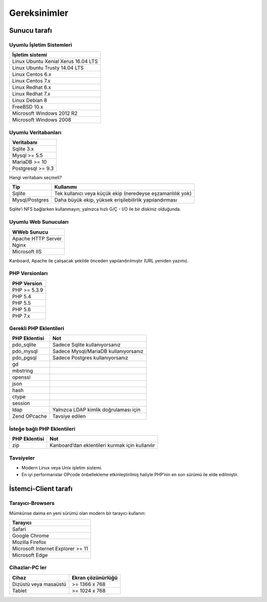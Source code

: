 Gereksinimler
=============

Sunucu tarafı
-------------

Uyumlu İşletim Sistemleri
~~~~~~~~~~~~~~~~~~~~~~~~~

+-------------------------------------+
| İşletim sistemi                     |
+=====================================+
| Linux Ubuntu Xenial Xerus 16.04 LTS |
+-------------------------------------+
| Linux Ubuntu Trusty 14.04 LTS       |
+-------------------------------------+
| Linux Centos 6.x                    |
+-------------------------------------+
| Linux Centos 7.x                    |
+-------------------------------------+
| Linux Redhat 6.x                    |
+-------------------------------------+
| Linux Redhat 7.x                    |
+-------------------------------------+
| Linux Debian 8                      |
+-------------------------------------+
| FreeBSD 10.x                        |
+-------------------------------------+
| Microsoft Windows 2012 R2           |
+-------------------------------------+
| Microsoft Windows 2008              |
+-------------------------------------+

Uyumlu Veritabanları
~~~~~~~~~~~~~~~~~~~~

+-------------------+
| Veritabanı        |
+===================+
| Sqlite 3.x        |
+-------------------+
| Mysql >= 5.5      |
+-------------------+
| MariaDB >= 10     |
+-------------------+
| Postgresql >= 9.3 |
+-------------------+

Hangi veritabanı seçmeli?

+----------------+------------------------------------------------------------+
| Tip            | Kullanımı                                                  |
+================+============================================================+
| Sqlite         | Tek kullanıcı veya küçük ekip (neredeyse eşzamanlılık yok) |
+----------------+------------------------------------------------------------+
| Mysql/Postgres | Daha büyük ekip, yüksek erişilebilirlik yapılandırması     |
+----------------+------------------------------------------------------------+

Sqlite’i NFS bağlarken kullanmayın; yalnızca hızlı G/Ç - I/O ile bir
diskiniz olduğunda.

Uyumlu Web Sunucuları
~~~~~~~~~~~~~~~~~~~~~

+--------------------+
| WWeb Sunucu        |
+====================+
| Apache HTTP Server |
+--------------------+
| Nginx              |
+--------------------+
| Microsoft IIS      |
+--------------------+

Kanboard, Apache ile çalışacak şekilde önceden yapılandırılmıştır (URL
yeniden yazımı).

PHP Versionları
~~~~~~~~~~~~~~~

+--------------+
| PHP Version  |
+==============+
| PHP >= 5.3.9 |
+--------------+
| PHP 5.4      |
+--------------+
| PHP 5.5      |
+--------------+
| PHP 5.6      |
+--------------+
| PHP 7.x      |
+--------------+

Gerekli PHP Eklentileri
~~~~~~~~~~~~~~~~~~~~~~~

+---------------+---------------------------------------+
| PHP Eklentisi | Not                                   |
+===============+=======================================+
| pdo_sqlite    | Sadece Sqlite kullanıyorsanız         |
+---------------+---------------------------------------+
| pdo_mysql     | Sadece Mysql/MariaDB kullanıyorsanız  |
+---------------+---------------------------------------+
| pdo_pgsql     | Sadece Postgres kullanıyorsanız       |
+---------------+---------------------------------------+
| gd            |                                       |
+---------------+---------------------------------------+
| mbstring      |                                       |
+---------------+---------------------------------------+
| openssl       |                                       |
+---------------+---------------------------------------+
| json          |                                       |
+---------------+---------------------------------------+
| hash          |                                       |
+---------------+---------------------------------------+
| ctype         |                                       |
+---------------+---------------------------------------+
| session       |                                       |
+---------------+---------------------------------------+
| ldap          | Yalnızca LDAP kimlik doğrulaması için |
+---------------+---------------------------------------+
| Zend OPcache  | Tavsiye edilen                        |
+---------------+---------------------------------------+

İsteğe bağlı PHP Eklentileri
~~~~~~~~~~~~~~~~~~~~~~~~~~~~

+---------------+-------------------------------------------------+
| PHP Eklentisi | Not                                             |
+===============+=================================================+
| zip           | Kanboard’dan eklentileri kurmak için kullanılır |
+---------------+-------------------------------------------------+

Tavsiyeler
~~~~~~~~~~

-  Modern Linux veya Unix işletim sistemi.
-  En iyi performanslar OPcode önbellekleme etkinleştirilmiş haliyle
   PHP’nin en son sürümü ile elde edilmiştir.

İstemci-Client tarafı
---------------------

Tarayıcı-Browsers
~~~~~~~~~~~~~~~~~

Mümkünse daima en yeni sürümü olan modern bir tarayıcı kullanın:

+-----------------------------------+
| Tarayıcı                          |
+===================================+
| Safari                            |
+-----------------------------------+
| Google Chrome                     |
+-----------------------------------+
| Mozilla Firefox                   |
+-----------------------------------+
| Microsoft Internet Explorer >= 11 |
+-----------------------------------+
| Microsoft Edge                    |
+-----------------------------------+

Cihazlar-PC ler
~~~~~~~~~~~~~~~

+-----------------------+-------------------+
| Cihaz                 | Ekran çözünürlüğü |
+=======================+===================+
| Dizüstü veya masaüstü | >= 1366 x 768     |
+-----------------------+-------------------+
| Tablet                | >= 1024 x 768     |
+-----------------------+-------------------+
